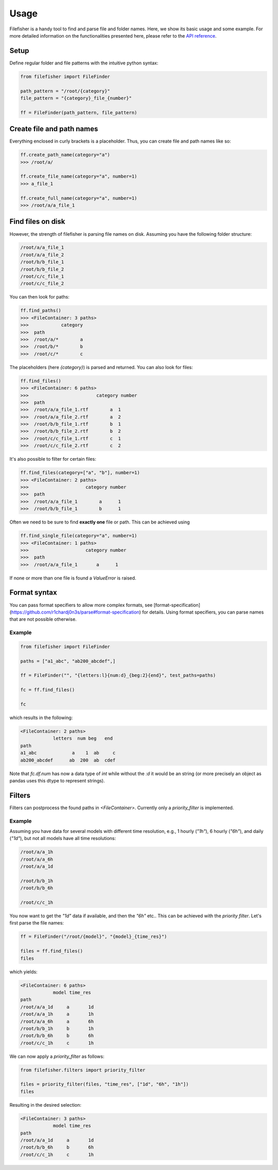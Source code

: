 Usage
=====

Filefisher is a handy tool to find and parse file and folder names. Here, we show
its basic usage and some example. For more detailed information on the functionalities
presented here, please refer to the `API reference`_.

Setup
-----

Define regular folder and file patterns with the intuitive python syntax:

.. code-block:: python

    from filefisher import FileFinder

    path_pattern = "/root/{category}"
    file_pattern = "{category}_file_{number}"

    ff = FileFinder(path_pattern, file_pattern)


Create file and path names
--------------------------

Everything enclosed in curly brackets is a placeholder. Thus, you can create file and
path names like so:

.. code-block:: python

    ff.create_path_name(category="a")
    >>> /root/a/

    ff.create_file_name(category="a", number=1)
    >>> a_file_1

    ff.create_full_name(category="a", number=1)
    >>> /root/a/a_file_1

Find files on disk
------------------

However, the strength of filefisher is parsing file names on disk. Assuming you have the
following folder structure:

.. code-block::

    /root/a/a_file_1
    /root/a/a_file_2
    /root/b/b_file_1
    /root/b/b_file_2
    /root/c/c_file_1
    /root/c/c_file_2

You can then look for paths:

.. code-block:: python

    ff.find_paths()
    >>> <FileContainer: 3 paths>
    >>>            category
    >>>  path
    >>>  /root/a/*        a
    >>>  /root/b/*        b
    >>>  /root/c/*        c

The placeholders (here `{category}`) is parsed and returned. You can also look for
files:

.. code-block:: python

    ff.find_files()
    >>> <FileContainer: 6 paths>
    >>>                         category number
    >>>  path
    >>>  /root/a/a_file_1.rtf        a  1
    >>>  /root/a/a_file_2.rtf        a  2
    >>>  /root/b/b_file_1.rtf        b  1
    >>>  /root/b/b_file_2.rtf        b  2
    >>>  /root/c/c_file_1.rtf        c  1
    >>>  /root/c/c_file_2.rtf        c  2

It's also possible to filter for certain files:

.. code-block:: python

    ff.find_files(category=["a", "b"], number=1)
    >>> <FileContainer: 2 paths>
    >>>                     category number
    >>>  path
    >>>  /root/a/a_file_1        a      1
    >>>  /root/b/b_file_1        b      1

Often we need to be sure to find **exactly one** file or path. This can be achieved using

.. code-block:: python

    ff.find_single_file(category="a", number=1)
    >>> <FileContainer: 1 paths>
    >>>                     category number
    >>>  path
    >>>  /root/a/a_file_1       a      1


If none or more than one file is found a `ValueError` is raised.

Format syntax
-------------

You can pass format specifiers to allow more complex formats, see
[format-specification](https://github.com/r1chardj0n3s/parse#format-specification) for details.
Using format specifiers, you can parse names that are not possible otherwise.

Example
*******

.. code-block:: python

    from filefisher import FileFinder

    paths = ["a1_abc", "ab200_abcdef",]

    ff = FileFinder("", "{letters:l}{num:d}_{beg:2}{end}", test_paths=paths)

    fc = ff.find_files()

    fc

which results in the following:

.. code-block:: python

    <FileContainer: 2 paths>
                letters  num beg   end
    path
    a1_abc             a    1  ab     c
    ab200_abcdef      ab  200  ab  cdef


Note that `fc.df.num` has now a data type of `int` while without the `:d` it would be an
string (or more precisely an object as pandas uses this dtype to represent strings).


Filters
-------

Filters can postprocess the found paths in `<FileContainer>`. Currently only a `priority_filter`
is implemented.

Example
*******

Assuming you have data for several models with different time resolution, e.g., 1 hourly
(`"1h"`), 6 hourly (`"6h"`), and daily (`"1d"`), but not all models have all time resolutions:

.. code-block::

    /root/a/a_1h
    /root/a/a_6h
    /root/a/a_1d

    /root/b/b_1h
    /root/b/b_6h

    /root/c/c_1h

You now want to get the `"1d"` data if available, and then the `"6h"` etc.. This can be achieved with the `priority filter`. Let's first parse the file names:

.. code-block:: python

    ff = FileFinder("/root/{model}", "{model}_{time_res}")

    files = ff.find_files()
    files

which yields:

.. code-block::

    <FileContainer: 6 paths>
                model time_res
    path
    /root/a/a_1d     a       1d
    /root/a/a_1h     a       1h
    /root/a/a_6h     a       6h
    /root/b/b_1h     b       1h
    /root/b/b_6h     b       6h
    /root/c/c_1h     c       1h

We can now apply a `priority_filter` as follows:

.. code-block:: python

    from filefisher.filters import priority_filter

    files = priority_filter(files, "time_res", ["1d", "6h", "1h"])
    files

Resulting in the desired selection:

.. code-block::

    <FileContainer: 3 paths>
                model time_res
    path
    /root/a/a_1d     a       1d
    /root/b/b_6h     b       6h
    /root/c/c_1h     c       1h


.. _API reference: api.html

